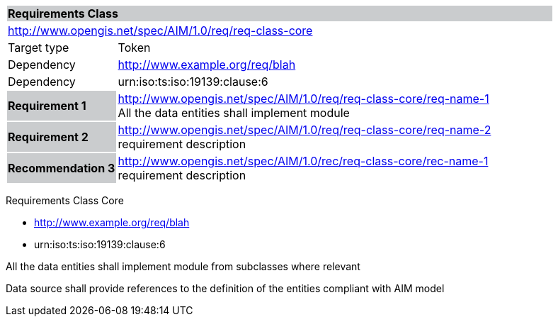 
[cols="1,4",width="90%"]
|===
2+|*Requirements Class* {set:cellbgcolor:#CACCCE}
2+|http://www.opengis.net/spec/AIM/1.0/req/req-class-core {set:cellbgcolor:#FFFFFF}
|Target type |Token
|Dependency |http://www.example.org/req/blah
|Dependency |urn:iso:ts:iso:19139:clause:6
|*Requirement 1* {set:cellbgcolor:#CACCCE} |http://www.opengis.net/spec/AIM/1.0/req/req-class-core/req-name-1 +
All the data entities shall implement module  {set:cellbgcolor:#FFFFFF}
|*Requirement 2* {set:cellbgcolor:#CACCCE} |http://www.opengis.net/spec/AIM/1.0/req/req-class-core/req-name-2 +
requirement description {set:cellbgcolor:#FFFFFF}

|*Recommendation 3* {set:cellbgcolor:#CACCCE} |http://www.opengis.net/spec/AIM/1.0/rec/req-class-core/rec-name-1 +
requirement description
{set:cellbgcolor:#FFFFFF}
|===



[requirement,type="class",id="http://www.opengis.net/spec/AIM/1.0/req/req-class-core",obligation="requirement"]
====

Requirements Class Core

[dependency]
--
* http://www.example.org/req/blah
* urn:iso:ts:iso:19139:clause:6
--

[requirement,type="general",label="/req/req-class-core/req-name-1"]
======
All the data entities shall implement module from subclasses where relevant
======

[requirement,type="general",label="/req/req-class-core/req-name-2"]
======
Data source shall provide references to the definition of the entities compliant with AIM model
======

[recommendation,type="general",label="/rec/rec-class-core/req-name-2"]
======

======

====
